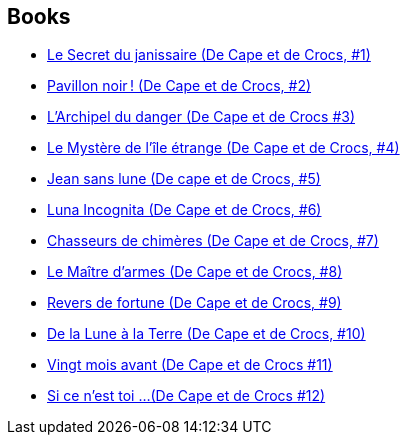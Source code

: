 :jbake-type: post
:jbake-status: published
:jbake-title: De Cape et de Crocs
:jbake-tags: serie
:jbake-date: 2010-01-04
:jbake-depth: ../../
:jbake-uri: goodreads/series/De_Cape_et_de_Crocs.adoc
:jbake-source: https://www.goodreads.com/series/52326
:jbake-style: goodreads goodreads-serie no-index

## Books
* link:../books/9782840550594.html[Le Secret du janissaire (De Cape et de Crocs, #1)]
* link:../books/9782840551430.html[Pavillon noir ! (De Cape et de Crocs, #2)]
* link:../books/9782840552369.html[L'Archipel du danger (De Cape et de Crocs #3)]
* link:../books/9782840553359.html[Le Mystère de l'île étrange (De Cape et de Crocs, #4)]
* link:../books/9782840555780.html[Jean sans lune (De cape et de Crocs, #5)]
* link:../books/9782847891126.html[Luna Incognita (De Cape et de Crocs, #6)]
* link:../books/9782847899252.html[Chasseurs de chimères (De Cape et de Crocs, #7)]
* link:../books/9782756003184.html[Le Maître d'armes (De Cape et de Crocs, #8)]
* link:../books/9782756008356.html[Revers de fortune (De Cape et de Crocs, #9)]
* link:../books/9782756019963.html[De la Lune à la Terre (De Cape et de Crocs, #10)]
* link:../books/9782756040363.html[Vingt mois avant (De Cape et de Crocs #11)]
* link:../books/9782756064758.html[Si ce n'est toi ...(De Cape et de Crocs #12)]
